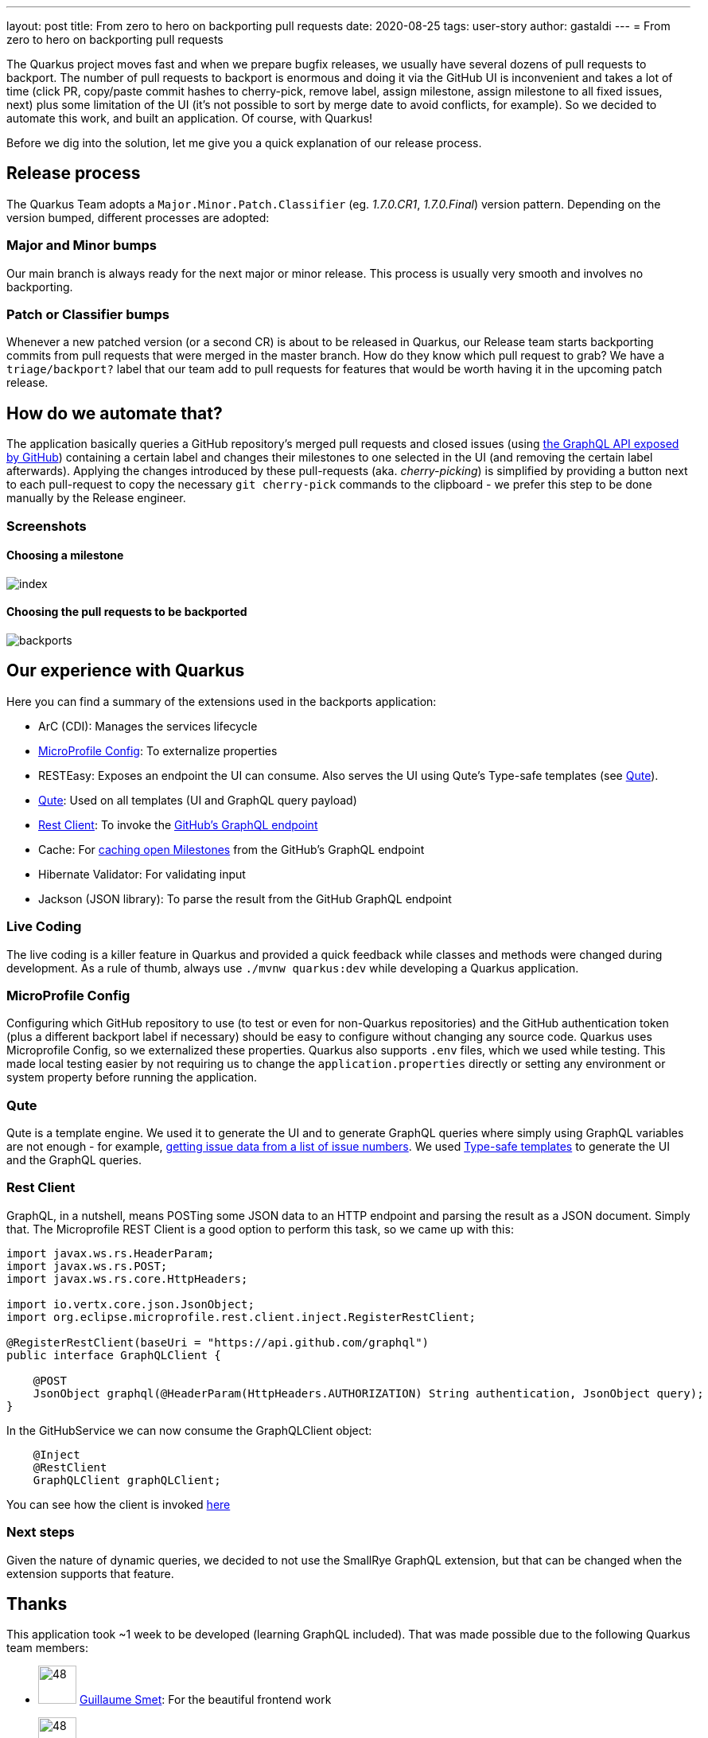 ---
layout: post
title: From zero to hero on backporting pull requests
date: 2020-08-25
tags: user-story
author: gastaldi
---
= From zero to hero on backporting pull requests

The Quarkus project moves fast and when we prepare bugfix releases, we usually have several dozens of pull requests to backport.
The number of pull requests to backport is enormous and doing it via the GitHub UI is inconvenient and takes a lot of time (click PR, copy/paste commit hashes to cherry-pick, remove label, assign milestone, assign milestone to all fixed issues, next) plus some limitation of the UI (it's not possible to sort by merge date to avoid conflicts, for example).
So we decided to automate this work, and built an application.
Of course, with Quarkus!

Before we dig into the solution, let me give you a quick explanation of our release process.

== Release process

The Quarkus Team adopts a `Major.Minor.Patch.Classifier` (eg. _1.7.0.CR1_, _1.7.0.Final_) version pattern. Depending on the version bumped, different processes are adopted:

=== Major and Minor bumps
Our main branch is always ready for the next major or minor release.  This process is usually very smooth and involves no backporting.

=== Patch or Classifier bumps
Whenever a new patched version (or a second CR) is about to be released in Quarkus, our Release team starts backporting commits from pull requests that were merged in the master branch.
How do they know which pull request to grab? We have a `triage/backport?` label that our team add to pull requests for features that would be worth having it in the upcoming patch release.

== How do we automate that?
The application basically queries a GitHub repository's merged pull requests and closed issues (using https://docs.github.com/en/graphql[the GraphQL API exposed by GitHub]) containing a certain label and changes their milestones to one selected in the UI (and removing the certain label afterwards).
Applying the changes introduced by these pull-requests (aka. _cherry-picking_) is simplified by providing a button next to each pull-request to copy the necessary `git cherry-pick` commands to the clipboard - we prefer this step to be done manually by the Release engineer.

=== Screenshots
==== Choosing a milestone
image::https://raw.githubusercontent.com/quarkusio/quarkus-backports/main/documentation/screenshots/index.png[]

==== Choosing the pull requests to be backported
image::https://raw.githubusercontent.com/quarkusio/quarkus-backports/main/documentation/screenshots/backports.png[]

== Our experience with Quarkus

Here you can find a summary of the extensions used in the backports application:

- ArC (CDI): Manages the services lifecycle
- <<microprofile-config>>: To externalize properties
- RESTEasy: Exposes an endpoint the UI can consume. Also serves the UI using Qute's Type-safe templates (see <<qute>>).
- <<qute>>: Used on all templates (UI and GraphQL query payload)
- <<rest-client>>: To invoke the https://docs.github.com/en/graphql[GitHub's GraphQL endpoint]
- Cache: For https://github.com/quarkusio/quarkus-backports/blob/291868a9480601dd13b71703e7f8f73552109ded/src/main/java/io/quarkus/backports/GitHubService.java#L84[caching open Milestones] from the GitHub's GraphQL endpoint
- Hibernate Validator: For validating input
- Jackson (JSON library): To parse the result from the GitHub GraphQL endpoint

=== Live Coding

The live coding is a killer feature in Quarkus and provided a quick feedback while classes and methods were changed during development. As a rule of thumb, always use `./mvnw quarkus:dev` while developing a Quarkus application.

[#microprofile-config]
=== MicroProfile Config

Configuring which GitHub repository to use (to test or even for non-Quarkus repositories) and the GitHub authentication token (plus a different backport label if necessary) should be easy to configure without changing any source code.
Quarkus uses Microprofile Config, so we externalized these properties.
Quarkus also supports `.env` files, which we used while testing. This made local testing easier by not requiring us to change the `application.properties` directly or setting any environment or system property before running the application.

[#qute]
=== Qute

Qute is a template engine. We used it to generate the UI and to generate GraphQL queries where simply using GraphQL variables are not enough - for example, https://github.com/quarkusio/quarkus-backports/blob/291868a9480601dd13b71703e7f8f73552109ded/src/main/resources/templates/GitHubService/findIssues.txt#L3-L7[getting issue data from a list of issue numbers].
We used https://quarkus.io/guides/qute#type-safe-templates[Type-safe templates] to generate the UI and the GraphQL queries.
[#rest-client]
=== Rest Client

GraphQL, in a nutshell, means POSTing some JSON data to an HTTP endpoint and parsing the result as a JSON document. Simply that. The Microprofile REST Client is a good option to perform this task, so we came up with this:

```java
import javax.ws.rs.HeaderParam;
import javax.ws.rs.POST;
import javax.ws.rs.core.HttpHeaders;

import io.vertx.core.json.JsonObject;
import org.eclipse.microprofile.rest.client.inject.RegisterRestClient;

@RegisterRestClient(baseUri = "https://api.github.com/graphql")
public interface GraphQLClient {

    @POST
    JsonObject graphql(@HeaderParam(HttpHeaders.AUTHORIZATION) String authentication, JsonObject query);
}
```

In the GitHubService we can now consume the GraphQLClient object:

```java
    @Inject
    @RestClient
    GraphQLClient graphQLClient;
```

You can see how the client is invoked https://github.com/quarkusio/quarkus-backports/blob/291868a9480601dd13b71703e7f8f73552109ded/src/main/java/io/quarkus/backports/GitHubService.java#L85-L101[here]


=== Next steps

Given the nature of dynamic queries, we decided to not use the SmallRye GraphQL extension, but that can be changed when the extension supports that feature.

== Thanks

This application took ~1 week to be developed (learning GraphQL included). That was made possible due to the following Quarkus team members:


- image:https://github.com/gsmet.png?v=3&s=96[48,48] https://github.com/gsmet[Guillaume Smet]: For the beautiful frontend work
- image:https://github.com/gastaldi.png?v=3&s=96[48,48] https://github.com/gastaldi[George Gastaldi]: For having fun developing the backend and the GraphQL integration
- image:https://github.com/dmlloyd.png?v=3&s=96[48,48] https://github.com/dmlloyd[David Lloyd]: For the crazy regular expressions needed to extract issue numbers in commit messages.

== More information

* Quarkus Backports sources: https://github.com/quarkusio/quarkus-backports
* Quarkus website: https://quarkus.io
* Quarkus GitHub project: https://github.com/quarkusio/quarkus
* Quarkus Twitter: https://twitter.com/QuarkusIO
* Quarkus chat: https://quarkusio.zulipchat.com/
* Quarkus mailing list: https://groups.google.com/forum/#!forum/quarkus-dev
* https://www.redhat.com/cms/managed-files/cl-4-reasons-try-quarkus-checklist-f19180cs-201909-en.pdf[Four reasons to use Quarkus]
